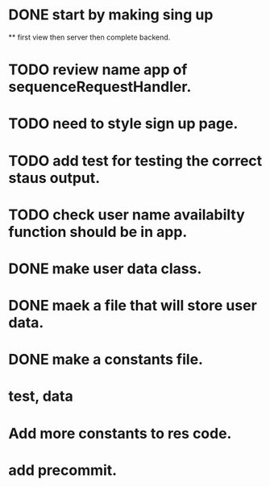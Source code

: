 * DONE start by making sing up 
 ** first view then server then complete backend.
* TODO review name app of sequenceRequestHandler.
* TODO need to style sign up page.
* TODO add test for testing the correct staus output.
* TODO check user name availabilty function should be in app.
* DONE make user data class.
* DONE maek a file that will store user data.
* DONE make a constants file.
* test, data 
* Add more constants to res code.
* add precommit.